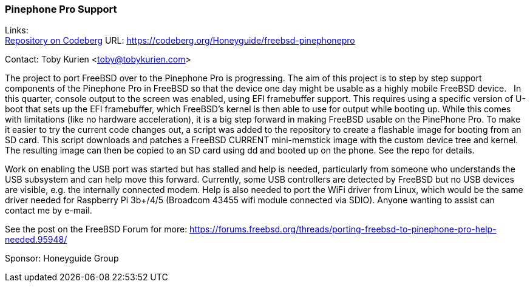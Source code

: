 === Pinephone Pro Support

Links: +
link:https://codeberg.org/Honeyguide/freebsd-pinephonepro[Repository on Codeberg] URL: link:https://codeberg.org/Honeyguide/freebsd-pinephonepro[]

Contact: Toby Kurien <toby@tobykurien.com>

The project to port FreeBSD over to the Pinephone Pro is progressing.
The aim of this project is to step by step support components of the Pinephone Pro in FreeBSD so that the device one day might be usable as a highly mobile FreeBSD device.
 
In this quarter, console output to the screen was enabled, using EFI framebuffer support.
This requires using a specific version of U-boot that sets up the EFI framebuffer, which FreeBSD's kernel is then able to use for output while booting up.
While this comes with limitations (like no hardware acceleration), it is a big step forward in making FreeBSD usable on the PinePhone Pro.
To make it easier to try the current code changes out, a script was added to the repository to create a flashable image for booting from an SD card.
This script downloads and patches a FreeBSD CURRENT mini-memstick image with the custom device tree and kernel.
The resulting image can then be copied to an SD card using dd and booted up on the phone.
See the repo for details.

Work on enabling the USB port was started but has stalled and help is needed, particularly from someone who understands the USB subsystem and can help move this forward.
Currently, some USB controllers are detected by FreeBSD but no USB devices are visible, e.g. the internally connected modem.
Help is also needed to port the WiFi driver from Linux, which would be the same driver needed for Raspberry Pi 3b+/4/5 (Broadcom 43455 wifi module connected via SDIO).
Anyone wanting to assist can contact me by e-mail.

See the post on the FreeBSD Forum for more:
https://forums.freebsd.org/threads/porting-freebsd-to-pinephone-pro-help-needed.95948/

Sponsor: Honeyguide Group
